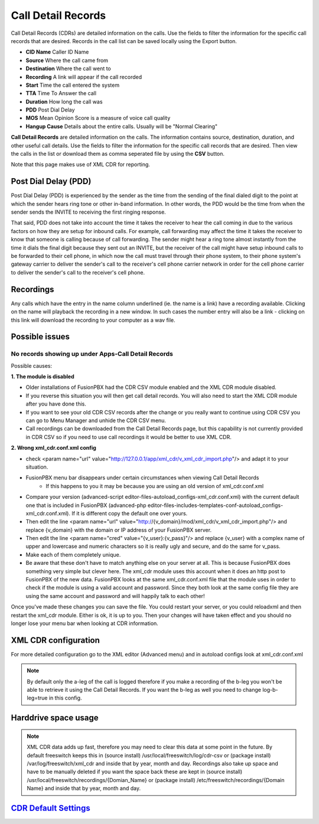 #########################
Call Detail Records
#########################

Call Detail Records (CDRs) are detailed information on the calls. Use the fields to filter the information for the specific call records that are desired. Records in the call list can be saved locally using the Export button. 

.. image:: ../_static/images/fusionpbx_cdr.jpg
        :scale: 85%


*  **CID Name** Caller ID Name
*  **Source** Where the call came from
*  **Destination** Where the call went to
*  **Recording** A link will appear if the call recorded
*  **Start** Time the call entered the system
*  **TTA** Time To Answer the call
*  **Duration** How long the call was
*  **PDD** Post Dial Delay
*  **MOS** Mean Opinion Score is a measure of voice call quality
*  **Hangup Cause** Details about the entire calls. Usually will be "Normal Clearing"

**Call Detail Records** are detailed information on the calls. The information contains
source, destination, duration, and other useful call details. Use the
fields to filter the information for the specific call records that are
desired. Then view the calls in the list or download them as comma
seperated file by using the **CSV** button.

Note that this page makes use of XML CDR for reporting.

Post Dial Delay (PDD)
~~~~~~~~~~~~~~~~~~~~~

Post Dial Delay (PDD) is experienced by the sender as the time from the
sending of the final dialed digit to the point at which the sender hears
ring tone or other in-band information. In other words, the PDD would be
the time from when the sender sends the INVITE to receiving the first
ringing response.

That said, PDD does not take into account the time it takes the receiver
to hear the call coming in due to the various factors on how they are
setup for inbound calls. For example, call forwarding may affect the
time it takes the receiver to know that someone is calling because of
call forwarding. The sender might hear a ring tone almost instantly from
the time it dials the final digit because they sent out an INVITE, but
the receiver of the call might have setup inbound calls to be forwarded
to their cell phone, in which now the call must travel through their
phone system, to their phone system's gateway carrier to deliver the
sender's call to the receiver's cell phone carrier network in order for
the cell phone carrier to deliver the sender's call to the receiver's
cell phone.

Recordings
~~~~~~~~~~

Any calls which have the entry in the name column underlined (ie. the
name is a link) have a recording available. Clicking on the name will
playback the recording in a new window. In such cases the number entry
will also be a link - clicking on this link will download the recording
to your computer as a wav file.

Possible issues
~~~~~~~~~~~~~~~

No records showing up under Apps-Call Detail Records
^^^^^^^^^^^^^^^^^^^^^^^^^^^^^^^^^^^^^^^^^^^^^^^^^^^^

Possible causes:

**1. The module is disabled**

- Older installations of FusionPBX had the CDR CSV module enabled and the XML CDR module disabled.
- If you reverse this situation you will then get call detail records.  You will also need to start the XML CDR module after you have done this.  
- If you want to see your old CDR CSV records after the change or you really want to continue using CDR CSV you can go to Menu Manager and unhide the CDR CSV menu.
- Call recordings can be downloaded from the Call Detail Records page, but this capability is not currently provided in CDR CSV so if you need to use call recordings it would be better to use XML CDR.

**2. Wrong xml_cdr.conf.xml config**

- check <param name="url" value="http://127.0.0.1/app/xml_cdr/v_xml_cdr_import.php"/> and adapt it to your situation.

- FusionPBX menu bar disappears under certain circumstances when viewing Call Detail Records
    - If this happens to you it may be because you are using an old version of xml_cdr.conf.xml

* Compare your version (advanced-script editor-files-autoload_configs-xml_cdr.conf.xml) with the current default one that is included in FusionPBX (advanced-php editor-files-includes-templates-conf-autoload_configs-xml_cdr.conf.xml). If it is different copy the default one over yours.
* Then edit the line <param name="url" value="http://{v_domain}/mod/xml_cdr/v_xml_cdr_import.php"/> and replace {v_domain} with the domain or IP address of your FusionPBX server.
* Then edit the line <param name="cred" value="{v_user}:{v_pass}"/> and replace {v_user} with a complex name of upper and lowercase and numeric characters so it is really ugly and secure, and do the same for v_pass.
* Make each of them completely unique.
* Be aware that these don't have to match anything else on your server at all.  This is because FusionPBX does something very simple but clever here.  The xml_cdr module uses this account when it does an http post to FusionPBX of the new data.  FusionPBX looks at the same xml_cdr.conf.xml file that the module uses in order to check if the module is using a valid account and password.  Since they both look at the same config file they are using the same account and password and will happily talk to each other!

Once you've made these changes you can save the file. You could restart your server, or you could reloadxml and then restart the xml_cdr module.  Either is ok, it is up to you. Then your changes will have taken effect and you should no longer lose your menu bar when looking at CDR information. 

XML CDR configuration
~~~~~~~~~~~~~~~~~~~~~

For more detailed configuration go to the XML editor (Advanced menu) and
in autoload configs look at xml_cdr.conf.xml

.. note::
       
 By default only the a-leg of the call is logged therefore if you make a recording of the b-leg you won't be able to retrieve it using the Call Detail Records.  If you want the b-leg as well you need to change log-b-leg=true in this config.

Harddrive space usage
~~~~~~~~~~~~~~~~~~~~~

.. note::

 XML CDR data adds up fast, therefore you may need to clear this data at some point in the future.  By default freeswitch keeps this in (source install) /usr/local/freeswitch/log/cdr-csv or (package install) /var/log/freeswitch/xml_cdr and inside that by year, month and day.  Recordings also take up space and have to be manually deleted if you want the space back these are kept in (source install) /usr/local/freeswitch/recordings/{Domian_Name} or (package install) /etc/freeswitch/recordings/{Domain Name} and inside that by year, month and day.


`CDR Default Settings`_
~~~~~~~~~~~~~~~~~~~~~~~~~~




.. _CDR Default Settings: /en/latest/advanced/default_settings.html#id4
.. _CDR: http://en.wikipedia.org/wiki/Call_detail_record
.. _```http://localhost/mod/xml_cdr/v_xml_cdr_import.php```: http://localhost/mod/xml_cdr/v_xml_cdr_import.php
